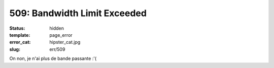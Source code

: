 =============================
509: Bandwidth Limit Exceeded
=============================
:status: hidden
:template: page_error
:error_cat: hipster_cat.jpg
:slug: err/509

On non, je n'ai plus de bande passante :'(
